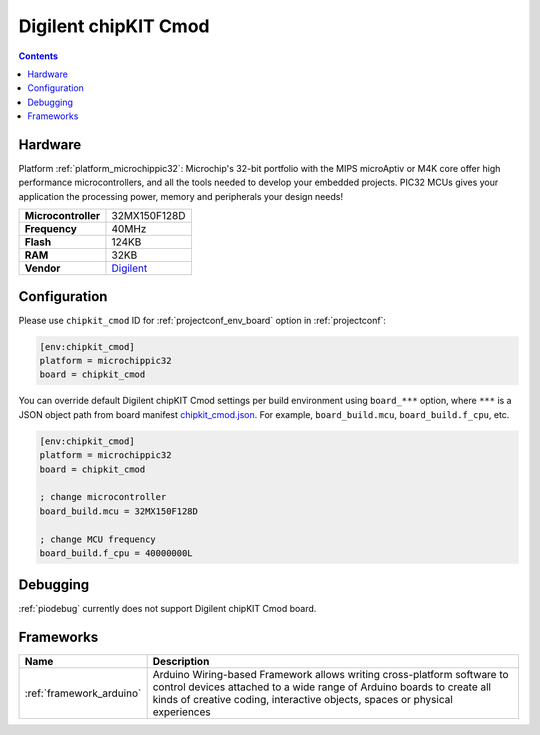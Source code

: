  
.. _board_microchippic32_chipkit_cmod:

Digilent chipKIT Cmod
=====================

.. contents::

Hardware
--------

Platform :ref:`platform_microchippic32`: Microchip's 32-bit portfolio with the MIPS microAptiv or M4K core offer high performance microcontrollers, and all the tools needed to develop your embedded projects. PIC32 MCUs gives your application the processing power, memory and peripherals your design needs!

.. list-table::

  * - **Microcontroller**
    - 32MX150F128D
  * - **Frequency**
    - 40MHz
  * - **Flash**
    - 124KB
  * - **RAM**
    - 32KB
  * - **Vendor**
    - `Digilent <http://store.digilentinc.com/chipkit-cmod-breadboardable-mz-microcontroller-board/?utm_source=platformio.org&utm_medium=docs>`__


Configuration
-------------

Please use ``chipkit_cmod`` ID for :ref:`projectconf_env_board` option in :ref:`projectconf`:

.. code-block:: ini

  [env:chipkit_cmod]
  platform = microchippic32
  board = chipkit_cmod

You can override default Digilent chipKIT Cmod settings per build environment using
``board_***`` option, where ``***`` is a JSON object path from
board manifest `chipkit_cmod.json <https://github.com/platformio/platform-microchippic32/blob/master/boards/chipkit_cmod.json>`_. For example,
``board_build.mcu``, ``board_build.f_cpu``, etc.

.. code-block:: ini

  [env:chipkit_cmod]
  platform = microchippic32
  board = chipkit_cmod

  ; change microcontroller
  board_build.mcu = 32MX150F128D

  ; change MCU frequency
  board_build.f_cpu = 40000000L

Debugging
---------
:ref:`piodebug` currently does not support Digilent chipKIT Cmod board.

Frameworks
----------
.. list-table::
    :header-rows:  1

    * - Name
      - Description

    * - :ref:`framework_arduino`
      - Arduino Wiring-based Framework allows writing cross-platform software to control devices attached to a wide range of Arduino boards to create all kinds of creative coding, interactive objects, spaces or physical experiences